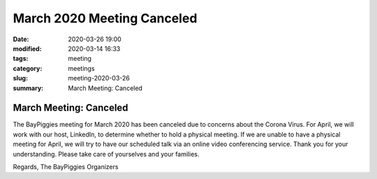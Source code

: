 March 2020 Meeting Canceled
#####################################

:date: 2020-03-26 19:00
:modified: 2020-03-14 16:33
:tags: meeting
:category: meetings
:slug: meeting-2020-03-26
:summary: March Meeting: Canceled

March Meeting: Canceled
=========================================================

The BayPiggies meeting for March 2020 has been canceled due to concerns about the Corona Virus.
For April, we will work with our host, LinkedIn, to determine whether to hold a physical meeting. If we are unable to have a physical meeting for April, we will try to have our scheduled talk via an online video conferencing service.  Thank you for your understanding. Please take care of yourselves and your families.

Regards,
The BayPiggies Organizers
